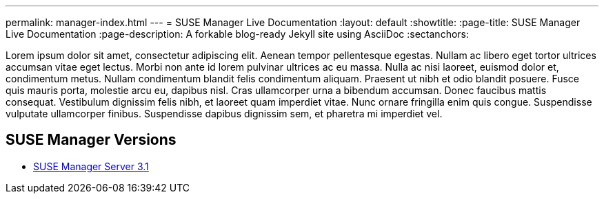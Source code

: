---
permalink: manager-index.html
---
= SUSE Manager Live Documentation
:layout: default
:showtitle:
:page-title: SUSE Manager Live Documentation
:page-description: A forkable blog-ready Jekyll site using AsciiDoc
:sectanchors:



Lorem ipsum dolor sit amet, consectetur adipiscing elit. Aenean tempor pellentesque egestas. Nullam ac libero eget tortor ultrices accumsan vitae eget lectus. Morbi non ante id lorem pulvinar ultrices ac eu massa. Nulla ac nisi laoreet, euismod dolor et, condimentum metus. Nullam condimentum blandit felis condimentum aliquam. Praesent ut nibh et odio blandit posuere. Fusce quis mauris porta, molestie arcu eu, dapibus nisl. Cras ullamcorper urna a bibendum accumsan. Donec faucibus mattis consequat. Vestibulum dignissim felis nibh, et laoreet quam imperdiet vitae. Nunc ornare fringilla enim quis congue. Suspendisse vulputate ullamcorper finibus. Suspendisse dapibus dignissim sem, et pharetra mi imperdiet vel.


==  SUSE Manager Versions

- link:docs/manager-docs/manager31/book_mgr_getting_started.html[SUSE Manager Server 3.1]
